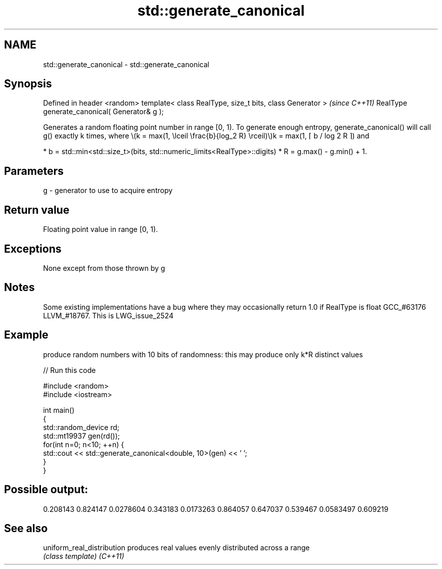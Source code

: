 .TH std::generate_canonical 3 "2020.03.24" "http://cppreference.com" "C++ Standard Libary"
.SH NAME
std::generate_canonical \- std::generate_canonical

.SH Synopsis

Defined in header <random>
template< class RealType, size_t bits, class Generator >  \fI(since C++11)\fP
RealType generate_canonical( Generator& g );

Generates a random floating point number in range [0, 1).
To generate enough entropy, generate_canonical() will call g() exactly k times, where \\(k = max(1, \\lceil \\frac{b}{log_2 R} \\rceil)\\)k = max(1, ⌈ b / log
2 R ⌉) and

* b = std::min<std::size_t>(bits, std::numeric_limits<RealType>::digits)
* R = g.max() - g.min() + 1.


.SH Parameters


g - generator to use to acquire entropy


.SH Return value

Floating point value in range [0, 1).

.SH Exceptions

None except from those thrown by g

.SH Notes

Some existing implementations have a bug where they may occasionally return 1.0 if RealType is float GCC_#63176 LLVM_#18767. This is LWG_issue_2524

.SH Example

produce random numbers with 10 bits of randomness: this may produce only k*R distinct values

// Run this code

  #include <random>
  #include <iostream>

  int main()
  {
      std::random_device rd;
      std::mt19937 gen(rd());
      for(int n=0; n<10; ++n) {
          std::cout << std::generate_canonical<double, 10>(gen) << ' ';
      }
  }

.SH Possible output:

  0.208143 0.824147 0.0278604 0.343183 0.0173263 0.864057 0.647037 0.539467 0.0583497 0.609219


.SH See also



uniform_real_distribution produces real values evenly distributed across a range
                          \fI(class template)\fP
\fI(C++11)\fP




